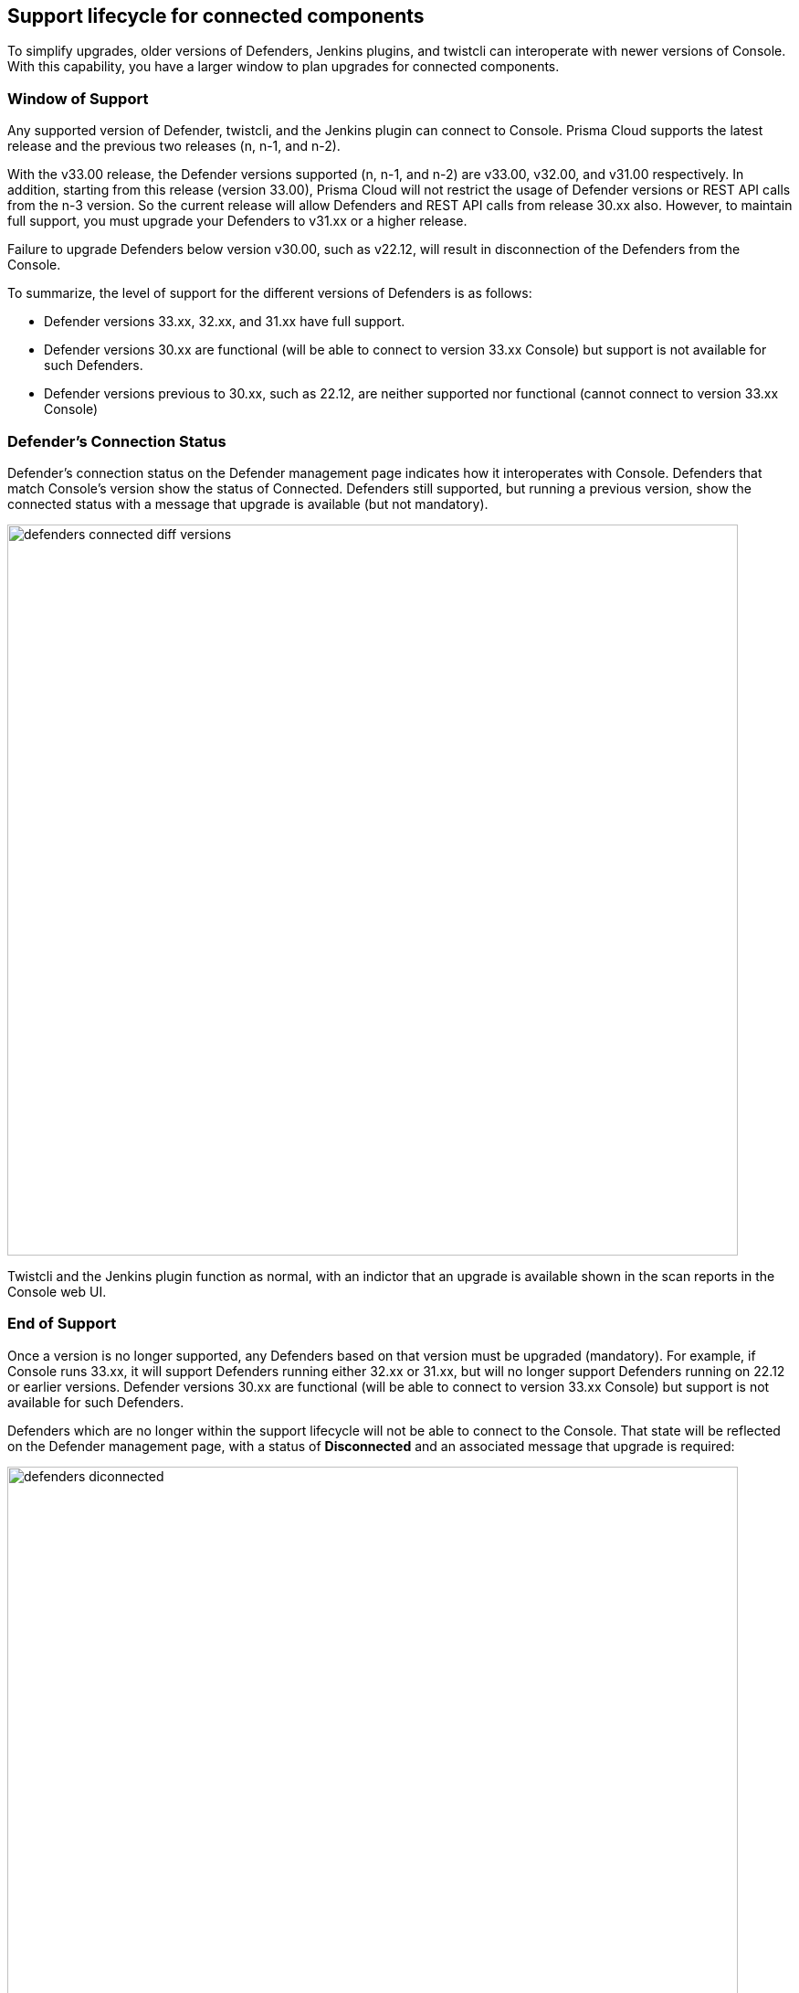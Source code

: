 ==  Support lifecycle for connected components

To simplify upgrades, older versions of Defenders, Jenkins plugins, and twistcli can interoperate with newer versions of Console.
With this capability, you have a larger window to plan upgrades for connected components.


=== Window of Support

Any supported version of Defender, twistcli, and the Jenkins plugin can connect to Console.
Prisma Cloud supports the latest release and the previous two releases (n, n-1, and n-2).

With the v33.00 release, the Defender versions supported (n, n-1, and n-2) are v33.00, v32.00, and v31.00
respectively. In addition, starting from this release (version 33.00), Prisma Cloud will not restrict the usage of Defender versions or REST API calls from the n-3 version. So the current release will allow Defenders and REST API calls from release 30.xx also. However, to maintain full support, you must upgrade your Defenders to v31.xx or a higher release. 

Failure to upgrade Defenders below version v30.00, such as v22.12, will result in disconnection of the Defenders from the Console. 

To summarize, the level of support for the different versions of Defenders is as follows:

* Defender versions 33.xx, 32.xx, and 31.xx have full support.
* Defender versions 30.xx are functional (will be able to connect to version 33.xx Console) but support is not available for such Defenders.
* Defender versions previous to 30.xx, such as 22.12, are neither supported nor functional (cannot connect to version 33.xx Console)

=== Defender's Connection Status

Defender's connection status on the Defender management page indicates how it interoperates with Console. Defenders that match Console's version show the status of Connected. Defenders still supported, but running a previous version, show the connected status with a message that upgrade is available (but not mandatory).

image::defenders_connected_diff_versions.png[width=800]

Twistcli and the Jenkins plugin function as normal, with an indictor that an upgrade is available shown in the scan reports in the Console web UI.


=== End of Support

Once a version is no longer supported, any Defenders based on that version must be upgraded (mandatory).
For example, if Console runs 33.xx, it will support Defenders running either 32.xx or 31.xx, but will no longer support Defenders running on 22.12 or earlier versions. Defender versions 30.xx are functional (will be able to connect to version 33.xx Console) but support is not available for such Defenders.

Defenders which are no longer within the support lifecycle will not be able to connect to the Console. That state will be reflected on the Defender management page, with a status of *Disconnected* and an associated message that upgrade is required: 

image::defenders_diconnected.png[width=800]

Versions of twistcli and Jenkins plugin outside of the support lifecycle fail open.
Their requests to Console will be refused, but builds will pass. Console returns a status of 400 Bad Request, which indicates an error due to the fact that the plugin version is no longer supported.

